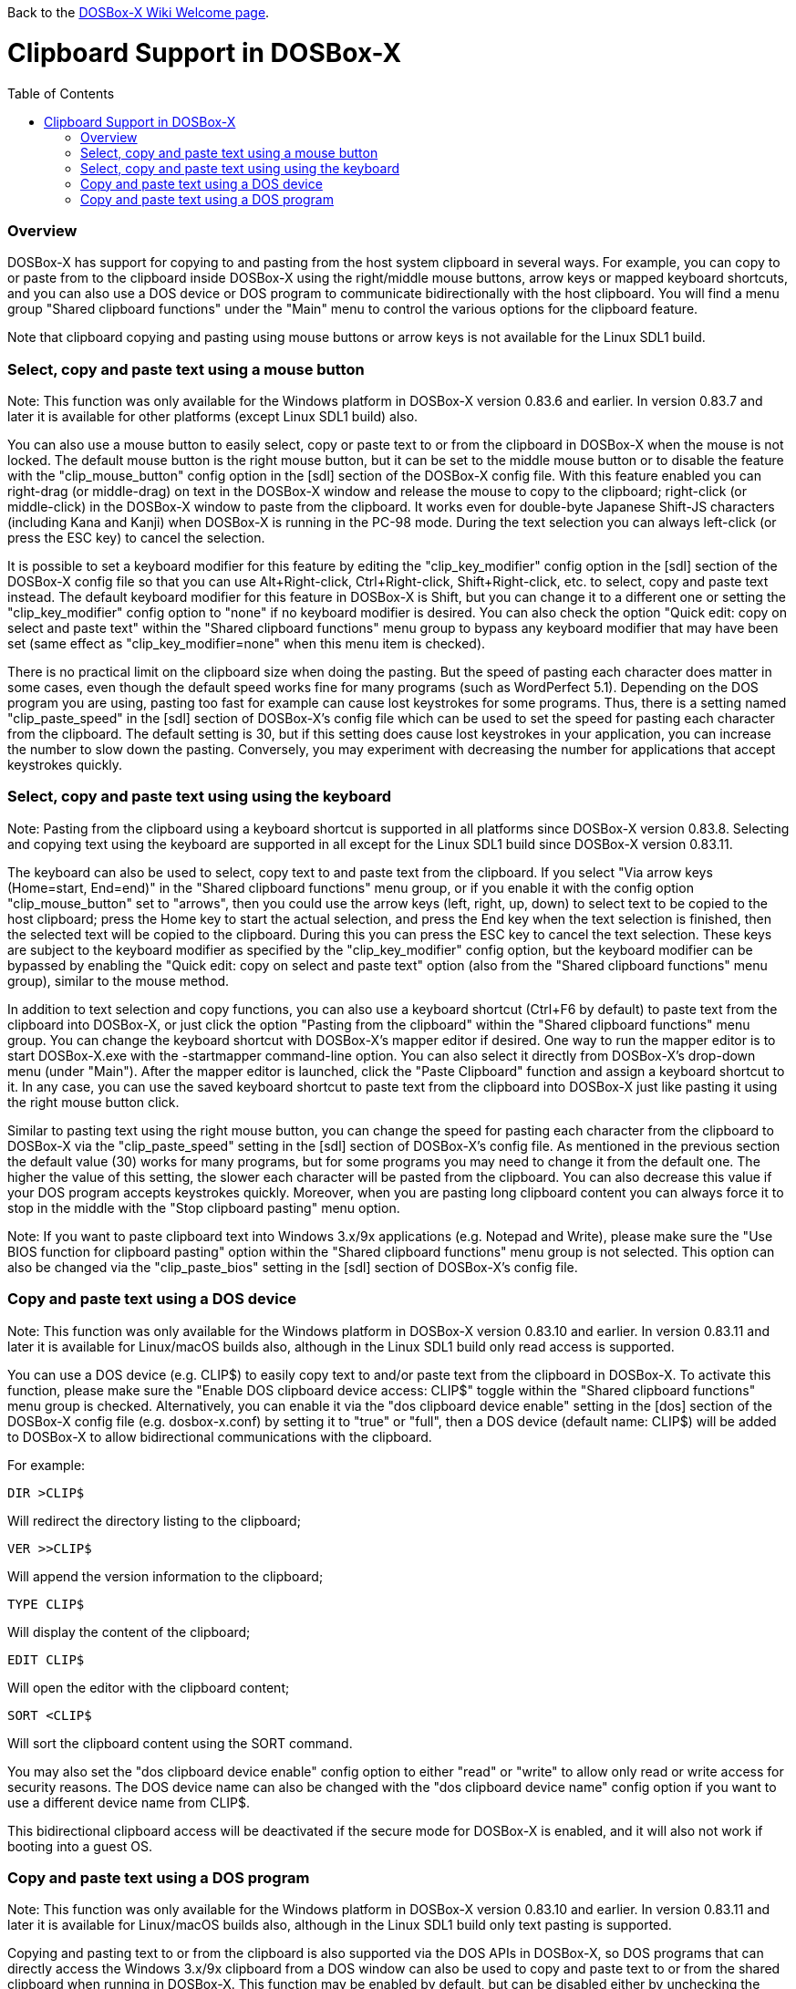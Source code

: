 :toc: macro

ifdef::env-github[:suffixappend:]
ifndef::env-github[:suffixappend:]

Back to the link:Home{suffixappend}[DOSBox-X Wiki Welcome page].

# Clipboard Support in DOSBox-X

toc::[]

### Overview

DOSBox-X has support for copying to and pasting from the host system clipboard in several ways. For example, you can copy to or paste from to the clipboard inside DOSBox-X using the right/middle mouse buttons, arrow keys or mapped keyboard shortcuts, and you can also use a DOS device or DOS program to communicate bidirectionally with the host clipboard. You will find a menu group "Shared clipboard functions" under the "Main" menu to control the various options for the clipboard feature.

Note that clipboard copying and pasting using mouse buttons or arrow keys is not available for the Linux SDL1 build.

### Select, copy and paste text using a mouse button
Note: This function was only available for the Windows platform in DOSBox-X version 0.83.6 and earlier. In version 0.83.7 and later it is available for other platforms (except Linux SDL1 build) also.

You can also use a mouse button to easily select, copy or paste text to or from the clipboard in DOSBox-X when the mouse is not locked. The default mouse button is the right mouse button, but it can be set to the middle mouse button or to disable the feature with the "clip_mouse_button" config option in the [sdl] section of the DOSBox-X config file. With this feature enabled you can right-drag (or middle-drag) on text in the DOSBox-X window and release the mouse to copy to the clipboard; right-click (or middle-click) in the DOSBox-X window to paste from the clipboard. It works even for double-byte Japanese Shift-JS characters (including Kana and Kanji) when DOSBox-X is running in the PC-98 mode. During the text selection you can always left-click (or press the ESC key) to cancel the selection.

It is possible to set a keyboard modifier for this feature by editing the "clip_key_modifier" config option in the [sdl] section of the DOSBox-X config file so that you can use Alt+Right-click, Ctrl+Right-click, Shift+Right-click, etc. to select, copy and paste text instead. The default keyboard modifier for this feature in DOSBox-X is Shift, but you can change it to a different one or setting the "clip_key_modifier" config option to "none" if no keyboard modifier is desired. You can also check the option "Quick edit: copy on select and paste text" within the "Shared clipboard functions" menu group to bypass any keyboard modifier that may have been set (same effect as "clip_key_modifier=none" when this menu item is checked).

There is no practical limit on the clipboard size when doing the pasting. But the speed of pasting each character does matter in some cases, even though the default speed works fine for many programs (such as WordPerfect 5.1). Depending on the DOS program you are using, pasting too fast for example can cause lost keystrokes for some programs. Thus, there is a setting named "clip_paste_speed" in the [sdl] section of DOSBox-X's config file which can be used to set the speed for pasting each character from the clipboard. The default setting is 30, but if this setting does cause lost keystrokes in your application, you can increase the number to slow down the pasting. Conversely, you may experiment with decreasing the number for applications that accept keystrokes quickly.

### Select, copy and paste text using using the keyboard
Note: Pasting from the clipboard using a keyboard shortcut is supported in all platforms since DOSBox-X version 0.83.8. Selecting and copying text using the keyboard are supported in all except for the Linux SDL1 build since DOSBox-X version 0.83.11.

The keyboard can also be used to select, copy text to and paste text from the clipboard. If you select "Via arrow keys (Home=start, End=end)" in the "Shared clipboard functions" menu group, or if you enable it with the config option "clip_mouse_button" set to "arrows", then you could use the arrow keys (left, right, up, down) to select text to be copied to the host clipboard; press the Home key to start the actual selection, and press the End key when the text selection is finished, then the selected text will be copied to the clipboard. During this you can press the ESC key to cancel the text selection. These keys are subject to the keyboard modifier as specified by the "clip_key_modifier" config option, but the keyboard modifier can be bypassed by enabling the "Quick edit: copy on select and paste text" option (also from the "Shared clipboard functions" menu group), similar to the mouse method.

In addition to text selection and copy functions, you can also use a keyboard shortcut (Ctrl+F6 by default) to paste text from the clipboard into DOSBox-X, or just click the option "Pasting from the clipboard" within the "Shared clipboard functions" menu group. You can change the keyboard shortcut with DOSBox-X's mapper editor if desired. One way to run the mapper editor is to start DOSBox-X.exe with the -startmapper command-line option. You can also select it directly from DOSBox-X's drop-down menu (under "Main"). After the mapper editor is launched, click the "Paste Clipboard" function and assign a keyboard shortcut to it. In any case, you can use the saved keyboard shortcut to paste text from the clipboard into DOSBox-X just like pasting it using the right mouse button click.

Similar to pasting text using the right mouse button, you can change the speed for pasting each character from the clipboard to DOSBox-X via the "clip_paste_speed" setting in the [sdl] section of DOSBox-X's config file. As mentioned in the previous section the default value (30) works for many programs, but for some programs you may need to change it from the default one. The higher the value of this setting, the slower each character will be pasted from the clipboard. You can also decrease this value if your DOS program accepts keystrokes quickly. Moreover, when you are pasting long clipboard content you can always force it to stop in the middle with the "Stop clipboard pasting" menu option.

Note: If you want to paste clipboard text into Windows 3.x/9x applications (e.g. Notepad and Write), please make sure the "Use BIOS function for clipboard pasting" option within the "Shared clipboard functions" menu group is not selected. This option can also be changed via the "clip_paste_bios" setting in the [sdl] section of DOSBox-X's config file.

### Copy and paste text using a DOS device
Note: This function was only available for the Windows platform in DOSBox-X version 0.83.10 and earlier. In version 0.83.11 and later it is available for Linux/macOS builds also, although in the Linux SDL1 build only read access is supported.

You can use a DOS device (e.g. CLIP$) to easily copy text to and/or paste text from the clipboard in DOSBox-X. To activate this function, please make sure the "Enable DOS clipboard device access: CLIP$" toggle within the "Shared clipboard functions" menu group is checked. Alternatively, you can enable it via the "dos clipboard device enable" setting in the [dos] section of the DOSBox-X config file (e.g. dosbox-x.conf) by setting it to "true" or "full", then a DOS device (default name: CLIP$) will be added to DOSBox-X to allow bidirectional communications with the clipboard.

For example:

....
DIR >CLIP$
....
Will redirect the directory listing to the clipboard;

....
VER >>CLIP$
....
Will append the version information to the clipboard;

....
TYPE CLIP$
....
Will display the content of the clipboard;

....
EDIT CLIP$
....
Will open the editor with the clipboard content;

....
SORT <CLIP$
....
Will sort the clipboard content using the SORT command.

You may also set the "dos clipboard device enable" config option to either "read" or "write" to allow only read or write access for security reasons. The DOS device name can also be changed with the "dos clipboard device name" config option if you want to use a different device name from CLIP$.

This bidirectional clipboard access will be deactivated if the secure mode for DOSBox-X is enabled, and it will also not work if booting into a guest OS.

### Copy and paste text using a DOS program
Note: This function was only available for the Windows platform in DOSBox-X version 0.83.10 and earlier. In version 0.83.11 and later it is available for Linux/macOS builds also, although in the Linux SDL1 build only text pasting is supported.

Copying and pasting text to or from the clipboard is also supported via the DOS APIs in DOSBox-X, so DOS programs that can directly access the Windows 3.x/9x clipboard from a DOS window can also be used to copy and paste text to or from the shared clipboard when running in DOSBox-X. This function may be enabled by default, but can be disabled either by unchecking the option "Enable DOS clipboard API for applications" within the "Shared clipboard functions" menu group, or by setting the config option "dos clipboard api" to "false" in the [dos] section of the config file.

When DOS clipboard APIs are activated, the https://www.horstmuc.de/div.htm#wclip[WCLIP] tool by Horst Schaeffer for example can be used to access the shared clipboard inside DOSBox-X. Below are some examples of using this program to communicate with the clipboard:

....
DIR | WCLIP
....
Will redirect the directory listing to the clipboard;

....
WCLIP /A < TEST.TXT
....
Will append the TEST.TXT file content to the clipboard;

....
WCLIP RECEIVE
....
Will display the content of the clipboard.

There are also other similar DOS programs that will work in DOSBox-X, such as http://ansis.lv/dosclip/index.en.php[DOSClip 3.2], a TSR program to select, copy or paste text to or from the clipboard.

Like copying and pasting text using a DOS device, this bidirectional clipboard access will be deactivated if the secure mode for DOSBox-X is enabled, and it will also not work if booting into a guest OS.
